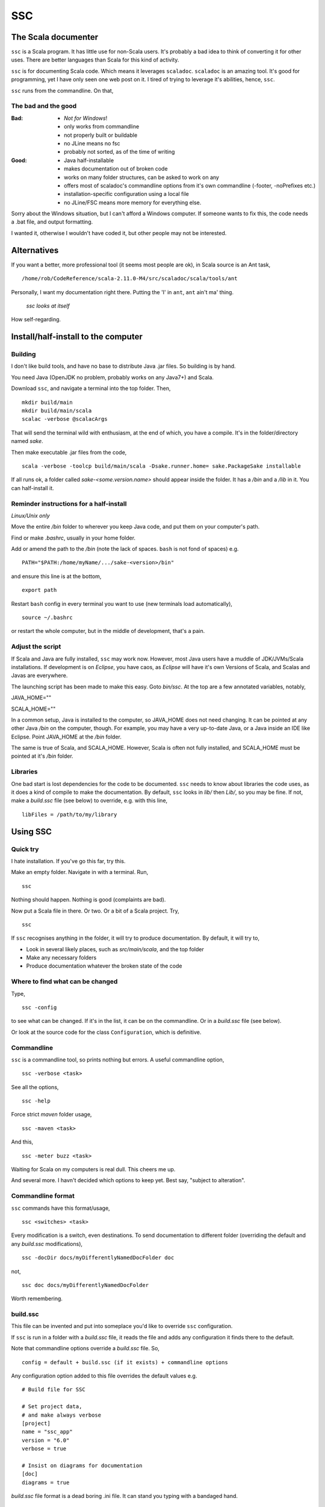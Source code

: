 ===
SSC
===

The Scala documenter
====================
``ssc`` is a Scala program. It has little use for non-Scala users. It's probably a bad idea to think of converting it for other uses. There are better languages than Scala for this kind of activity.

``ssc`` is for documenting Scala code. Which means it leverages ``scaladoc``. ``scaladoc`` is an amazing tool. It's good for programming, yet I have only seen one web post on it. I tired of trying to leverage it's abilities, hence, ``ssc``.

``ssc`` runs from the commandline. On that,


The bad and the good
--------------------

:Bad: - *Not for Windows*!
  - only works from commandline
  - not properly built or buildable
  - no JLine means no fsc
  - probably not sorted, as of the time of writing

:Good: - Java half-installable
  - makes documentation out of broken code
  - works on many folder structures, can be asked to work on any
  - offers most of scaladoc's commandline options from it's own commandline (-footer, -noPrefixes etc.)
  - installation-specific configuration using a local file
  - no JLine/FSC means more memory for everything else.

Sorry about the Windows situation, but I can't afford a Windows computer. If someone wants to fix this, the code needs a .bat file, and output formatting.

I wanted it, otherwise I wouldn't have coded it, but other people may not be interested.


Alternatives
=============
If you want a better, more professional tool (it seems most people are ok), in Scala source is an Ant task, ::

    /home/rob/CodeReference/scala-2.11.0-M4/src/scaladoc/scala/tools/ant

Personally, I want my documentation right there. Putting the 'I' in ``ant``, ``ant`` ain't ma' thing.


.. figure:: https://github.com/rcrowther/ssc/master/text/Screenshot.jpg
    :width : 300px

    `ssc looks at itself`

How self-regarding.


Install/half-install to the computer
====================================
Building
---------
I don't like build tools, and have no base to distribute Java .jar files. So building is by hand.

You need Java (OpenJDK no problem, probably works on any Java7+) and Scala.

Download ``ssc``, and navigate a terminal into the top folder. Then, ::

    mkdir build/main
    mkdir build/main/scala
    scalac -verbose @scalacArgs

That will send the terminal wild with enthusiasm, at the end of which, you have a compile. It's in the folder/directory named `sake`.

Then make executable .jar files from the code, ::

    scala -verbose -toolcp build/main/scala -Dsake.runner.home= sake.PackageSake installable

If all runs ok, a folder called `sake-<some.version.name>` should appear inside the folder. It has a `/bin` and a `/lib` in it. You can half-install it.


Reminder instructions for a half-install
----------------------------------------
*Linux/Unix only*

Move the entire `/bin` folder to wherever you keep Java code, and put them on your computer's path.

Find or make `.bashrc`, usually in your home folder.

Add or amend the path to the `/bin` (note the lack of spaces. ``bash`` is not fond of spaces) e.g. ::

    PATH="$PATH:/home/myName/.../sake-<version>/bin"

and ensure this line is at the bottom, ::

    export path

Restart ``bash`` config in every terminal you want to use (new terminals load automatically), ::
 
    source ~/.bashrc

or restart the whole computer, but in the middle of development, that's a pain.


Adjust the script
-----------------
If Scala and Java are fully installed, ``ssc`` may work now. However, most Java users have a muddle of JDK/JVMs/Scala installations. If development is on `Eclipse`, you have caos, as `Eclipse` will have it's own Versions of Scala, and Scalas and Javas are everywhere.

The launching script has been made to make this easy. Goto `bin/ssc`. At the top are a few annotated variables, notably,

JAVA_HOME=""

SCALA_HOME=""

In a common setup, Java is installed to the computer, so JAVA_HOME does not need changing. It can be pointed at any other Java `/bin` on the computer, though. For example, you may have a very up-to-date Java, or a Java inside an IDE like Eclipse. Point JAVA_HOME at the `/bin` folder.

The same is true of Scala, and SCALA_HOME. However, Scala is often not fully installed, and SCALA_HOME must be pointed at it's `/bin` folder.


Libraries
---------
One bad start is lost dependencies for the code to be documented. ``ssc`` needs to know about libraries the code uses, as it does a kind of compile to make the documentation. By default, ``ssc`` looks in `lib/` then `Lib/`, so you may be fine. If not, make a `build.ssc` file (see below) to override, e.g. with this line, ::

    libFiles = /path/to/my/library


Using SSC
=========
Quick try
---------
I hate installation. If you've go this far, try this.

Make an empty folder. Navigate in with a terminal. Run, ::

    ssc

Nothing should happen. Nothing is good (complaints are bad).

Now put a Scala file in there. Or two. Or a bit of a Scala project. Try, ::

    ssc

If ``ssc`` recognises anything in the folder, it will try to produce documentation. By default, it will try to,

- Look in several likely places, such as `src/main/scala`, and the top folder 
- Make any necessary folders
- Produce documentation whatever the broken state of the code


Where to find what can be changed
---------------------------------
Type, ::

    ssc -config

to see what can be changed. If it's in the list, it can be on the commandline. Or in a `build.ssc` file (see below).

Or look at the source code for the class ``Configuration``, which is definitive.
 

Commandline
-------------
``ssc`` is a commandline tool, so prints nothing but errors. A useful commandline option, ::

    ssc -verbose <task>

See all the options, ::

    ssc -help

Force strict `maven` folder usage, ::

    ssc -maven <task>

And this, ::

     ssc -meter buzz <task>

Waiting for Scala on my computers is real dull. This cheers me up.

And several more. I havn't decided which options to keep yet. Best say, "subject to alteration".


Commandline format
------------------
``ssc`` commands have this format/usage, ::

    ssc <switches> <task>

Every modification is a switch, even destinations. To send documentation to different folder (overriding the default and any `build.ssc` modifications), ::

    ssc -docDir docs/myDifferentlyNamedDocFolder doc

not, ::

    ssc doc docs/myDifferentlyNamedDocFolder

Worth remembering.


build.ssc
---------
This file can be invented and put into someplace you'd like to override ``ssc`` configuration. 

If ``ssc`` is run in a folder with a `build.ssc` file, it reads the file and adds any configuration it finds there to the default.

Note that commandline options override a `build.ssc` file. So, ::

   config = default + build.ssc (if it exists) + commandline options

Any configuration option added to this file overrides the default values e.g. ::

    # Build file for SSC

    # Set project data,
    # and make always verbose 
    [project]
    name = "ssc_app"
    version = "6.0"
    verbose = true

    # Insist on diagrams for documentation
    [doc]
    diagrams = true


`build.ssc` file format is a dead boring .ini file. It can stand you typing with a bandaged hand.


Other commands
----------------
With the same intention of explaining what is going on, try this command, ::

    ssc -classnames <some-package-qualified-classnames> introspect

which runs 'scalap' on a class.

This command, ::

    ssc -classnames <some-package-qualified-classnames> bytecode

will deliver the guts of the JVM.


Finale
======
That's it.
